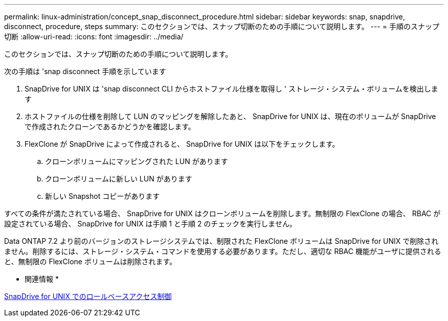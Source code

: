---
permalink: linux-administration/concept_snap_disconnect_procedure.html 
sidebar: sidebar 
keywords: snap, snapdrive, disconnect, procedure, steps 
summary: このセクションでは、スナップ切断のための手順について説明します。 
---
= 手順のスナップ切断
:allow-uri-read: 
:icons: font
:imagesdir: ../media/


[role="lead"]
このセクションでは、スナップ切断のための手順について説明します。

次の手順は 'snap disconnect 手順を示しています

. SnapDrive for UNIX は 'snap disconnect CLI からホストファイル仕様を取得し ' ストレージ・システム・ボリュームを検出します
. ホストファイルの仕様を削除して LUN のマッピングを解除したあと、 SnapDrive for UNIX は、現在のボリュームが SnapDrive で作成されたクローンであるかどうかを確認します。
. FlexClone が SnapDrive によって作成されると、 SnapDrive for UNIX は以下をチェックします。
+
.. クローンボリュームにマッピングされた LUN があります
.. クローンボリュームに新しい LUN があります
.. 新しい Snapshot コピーがあります




すべての条件が満たされている場合、 SnapDrive for UNIX はクローンボリュームを削除します。無制限の FlexClone の場合、 RBAC が設定されている場合、 SnapDrive for UNIX は手順 1 と手順 2 のチェックを実行しません。

Data ONTAP 7.2 より前のバージョンのストレージシステムでは、制限された FlexClone ボリュームは SnapDrive for UNIX で削除されません。削除するには、ストレージ・システム・コマンドを使用する必要があります。ただし、適切な RBAC 機能がユーザに提供されると、無制限の FlexClone ボリュームは削除されます。

* 関連情報 *

xref:concept_role_based_access_control_in_snapdrive_for_unix.adoc[SnapDrive for UNIX でのロールベースアクセス制御]
